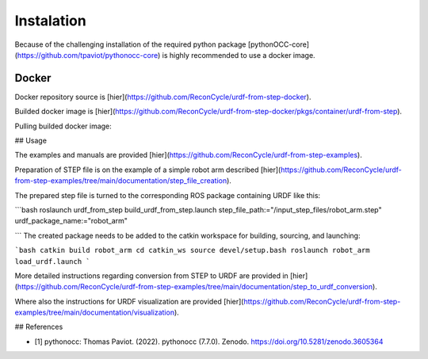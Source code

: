 Instalation
=====


Because of the challenging installation of the required python package [pythonOCC-core](https://github.com/tpaviot/pythonocc-core) is highly recommended to use a docker image.


Docker
------


Docker repository source is [hier](https://github.com/ReconCycle/urdf-from-step-docker).

Builded docker image is [hier](https://github.com/ReconCycle/urdf-from-step-docker/pkgs/container/urdf-from-step).

Pulling builded docker image:

.. code-block:: bash
    docker pull ghcr.io/reconcycle/urdf-from-step:latest







## Usage


The examples and manuals are provided [hier](https://github.com/ReconCycle/urdf-from-step-examples).

Preparation of STEP file is on the example of a simple robot arm described [hier](https://github.com/ReconCycle/urdf-from-step-examples/tree/main/documentation/step_file_creation).

The prepared step file is turned to the corresponding ROS package containing URDF like this:

```bash
roslaunch urdf_from_step build_urdf_from_step.launch step_file_path:="/input_step_files/robot_arm.step" urdf_package_name:="robot_arm"

```
The created package needs to be added to the catkin workspace for building, sourcing, and launching:

```bash
catkin build robot_arm
cd catkin_ws
source devel/setup.bash
roslaunch robot_arm load_urdf.launch
```


More detailed instructions regarding conversion from STEP to URDF are provided in [hier](https://github.com/ReconCycle/urdf-from-step-examples/tree/main/documentation/step_to_urdf_conversion).

Where also the instructions for URDF visualization are provided [hier](https://github.com/ReconCycle/urdf-from-step-examples/tree/main/documentation/visualization).

## References

* [1] pythonocc: Thomas Paviot. (2022). pythonocc (7.7.0). Zenodo. https://doi.org/10.5281/zenodo.3605364

